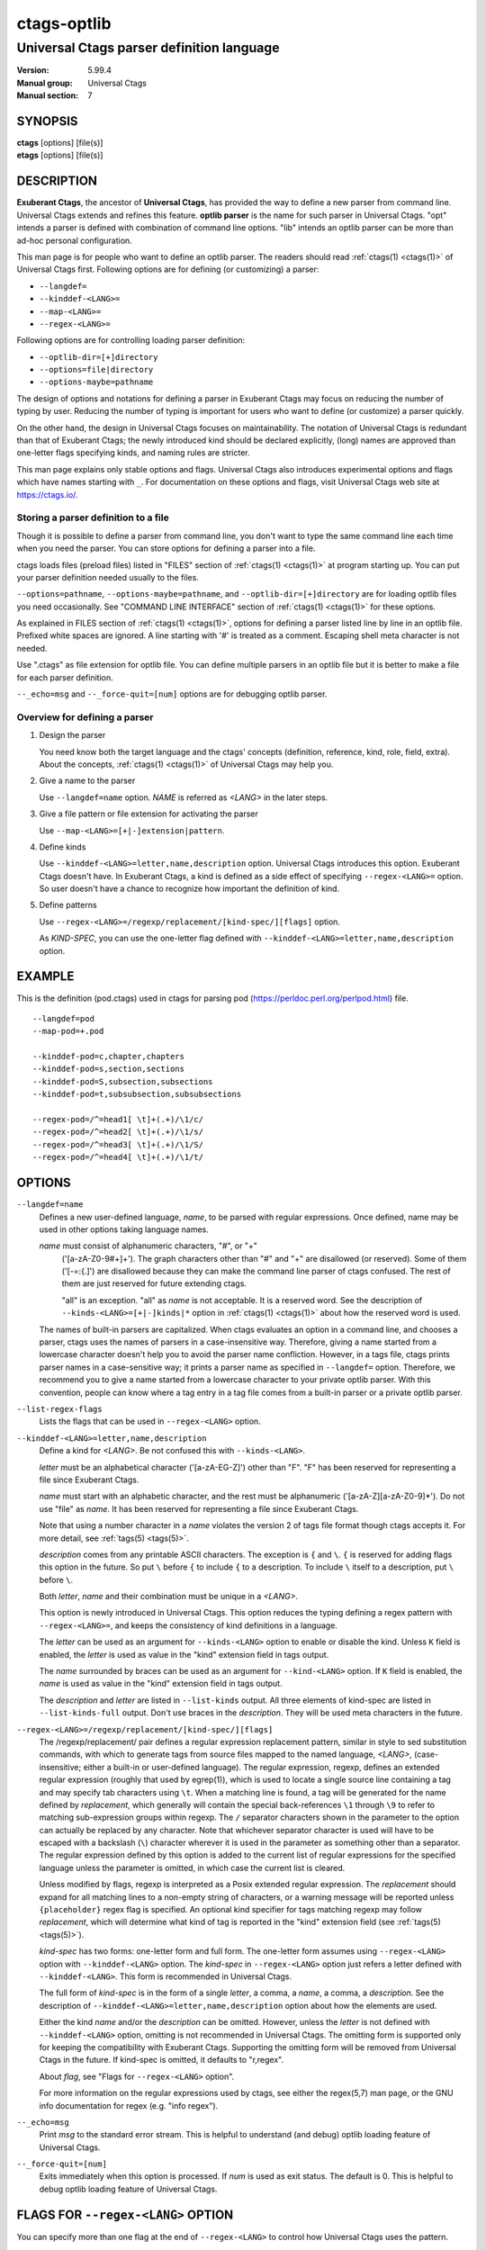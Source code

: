 .. _ctags-optlib(7):

==============================================================
ctags-optlib
==============================================================
--------------------------------------------------------------
Universal Ctags parser definition language
--------------------------------------------------------------
:Version: 5.99.4
:Manual group: Universal Ctags
:Manual section: 7

SYNOPSIS
--------
|	**ctags** [options] [file(s)]
|	**etags** [options] [file(s)]

DESCRIPTION
-----------

**Exuberant Ctags**, the ancestor of **Universal Ctags**, has provided
the way to define a new parser from command line.  Universal Ctags
extends and refines this feature. **optlib parser** is the name for such
parser in Universal Ctags. "opt" intends a parser is defined with
combination of command line options. "lib" intends an optlib parser
can be more than ad-hoc personal configuration.

This man page is for people who want to define an optlib parser. The
readers should read :ref:`ctags(1) <ctags(1)>` of Universal Ctags first. Following
options are for defining (or customizing) a parser:

* ``--langdef=``
* ``--kinddef-<LANG>=``
* ``--map-<LANG>=``
* ``--regex-<LANG>=``

Following options are for controlling loading parser
definition:

* ``--optlib-dir=[+]directory``
* ``--options=file|directory``
* ``--options-maybe=pathname``

The design of options and notations for defining a parser in
Exuberant Ctags may focus on reducing the number of typing by user.
Reducing the number of typing is important for users who want to
define (or customize) a parser quickly.

On the other hand, the design in Universal Ctags focuses on
maintainability. The notation of Universal Ctags is redundant than
that of Exuberant Ctags; the newly introduced kind should be declared
explicitly, (long) names are approved than one-letter flags
specifying kinds, and naming rules are stricter.

This man page explains only stable options and flags.  Universal Ctags
also introduces experimental options and flags which have names starting
with ``_``. For documentation on these options and flags, visit
Universal Ctags web site at https://ctags.io/.


Storing a parser definition to a file
~~~~~~~~~~~~~~~~~~~~~~~~~~~~~~~~~~~~~
Though it is possible to define a parser from command line, you don't
want to type the same command line each time when you need the parser.
You can store options for defining a parser into a file.

ctags loads files (preload files) listed in "FILES"
section of :ref:`ctags(1) <ctags(1)>` at program starting up. You can put your parser
definition needed usually to the files.

``--options=pathname``, ``--options-maybe=pathname``, and
``--optlib-dir=[+]directory`` are for loading optlib files you need
occasionally. See "COMMAND LINE INTERFACE" section of :ref:`ctags(1) <ctags(1)>` for
these options.

As explained in FILES section of :ref:`ctags(1) <ctags(1)>`, options for defining a
parser listed line by line in an optlib file. Prefixed white spaces are
ignored. A line starting with '#' is treated as a comment.  Escaping
shell meta character is not needed.

Use ".ctags" as file extension for optlib file. You can define
multiple parsers in an optlib file but it is better to make a file for
each parser definition.

``--_echo=msg`` and ``--_force-quit=[num]`` options are for debugging
optlib parser.


Overview for defining a parser
~~~~~~~~~~~~~~~~~~~~~~~~~~~~~~~~~~~~~

1. Design the parser

   You need know both the target language and the ctags'
   concepts (definition, reference, kind, role, field, extra). About
   the concepts, :ref:`ctags(1) <ctags(1)>` of Universal Ctags may help you.

2. Give a name to the parser

   Use ``--langdef=name`` option. *NAME* is referred as *<LANG>* in
   the later steps.

3. Give a file pattern or file extension for activating the parser

   Use ``--map-<LANG>=[+|-]extension|pattern``.

4. Define kinds

   Use ``--kinddef-<LANG>=letter,name,description`` option.
   Universal Ctags introduces this option.  Exuberant Ctags doesn't
   have. In Exuberant Ctags, a kind is defined as a side effect of
   specifying ``--regex-<LANG>=`` option. So user doesn't have a
   chance to recognize how important the definition of kind.

5. Define patterns

   Use ``--regex-<LANG>=/regexp/replacement/[kind-spec/][flags]`` option.

   As *KIND-SPEC*, you can use the one-letter flag defined with
   ``--kinddef-<LANG>=letter,name,description`` option.

EXAMPLE
------------

This is the definition (pod.ctags) used in ctags for parsing pod
(https://perldoc.perl.org/perlpod.html) file.

::

   --langdef=pod
   --map-pod=+.pod

   --kinddef-pod=c,chapter,chapters
   --kinddef-pod=s,section,sections
   --kinddef-pod=S,subsection,subsections
   --kinddef-pod=t,subsubsection,subsubsections

   --regex-pod=/^=head1[ \t]+(.+)/\1/c/
   --regex-pod=/^=head2[ \t]+(.+)/\1/s/
   --regex-pod=/^=head3[ \t]+(.+)/\1/S/
   --regex-pod=/^=head4[ \t]+(.+)/\1/t/


OPTIONS
------------

``--langdef=name``
	Defines a new user-defined language, *name*, to be parsed with regular
	expressions. Once defined, name may be used in other options taking
	language names.

	*name* must consist of alphanumeric characters, "#", or "+"
	 ('[a-zA-Z0-9#+]+'). The graph characters other than "#" and
	 "+" are disallowed (or reserved). Some of them ('[-=:{.]') are
	 disallowed because they can make the command line parser of
	 ctags confused. The rest of them are just
	 reserved for future extending ctags.

	 "all" is an exception.  "all" as *name* is not acceptable. It is
	 a reserved word. See the description of
	 ``--kinds-<LANG>=[+|-]kinds|*`` option in :ref:`ctags(1) <ctags(1)>` about how the
	 reserved word is used.

	The names of built-in parsers are capitalized. When
	ctags evaluates an option in a command line, and
	chooses a parser, ctags uses the names of
	parsers in a case-insensitive way. Therefore, giving a name
	started from a lowercase character doesn't help you to avoid the
	parser name confliction. However, in a tags file,
	ctags prints parser names in a case-sensitive
	way; it prints a parser name as specified in ``--langdef=``
	option.  Therefore, we recommend you to give a name started from a
	lowercase character to your private optlib parser. With this
	convention, people can know where a tag entry in a tag file comes
	from a built-in parser or a private optlib parser.

``--list-regex-flags``
	Lists the flags that can be used in ``--regex-<LANG>`` option.

``--kinddef-<LANG>=letter,name,description``
	Define a kind for *<LANG>*.
	Be not confused this with ``--kinds-<LANG>``.

	*letter* must be an alphabetical character ('[a-zA-EG-Z]')
	other than "F". "F" has been reserved for representing a file
	since Exuberant Ctags.

	*name* must start with an alphabetic character, and the rest
	must  be alphanumeric ('[a-zA-Z][a-zA-Z0-9]*'). Do not use
	"file" as *name*. It has been reserved for representing a file
	since Exuberant Ctags.

	Note that using a number character in a *name* violates the
	version 2 of tags file format though ctags
	accepts it. For more detail, see :ref:`tags(5) <tags(5)>`.

	*description* comes from any printable ASCII characters. The
	exception is ``{`` and ``\``. ``{`` is reserved for adding flags
	this option in the future. So put ``\`` before ``{`` to include
	``{`` to a description. To include ``\`` itself to a description,
	put ``\`` before ``\``.

	Both *letter*, *name* and their combination must be unique in
	a *<LANG>*.

	This option is newly introduced in Universal Ctags.  This option
	reduces the typing defining a regex pattern with
	``--regex-<LANG>=``, and keeps the consistency of kind
	definitions in a language.

	The *letter* can be used as an argument for ``--kinds-<LANG>``
	option to enable or disable the kind. Unless ``K`` field is
	enabled, the *letter* is used as value in the "kind" extension
	field in tags output.

	The *name* surrounded by braces can be used as an argument for
	``--kind-<LANG>`` option. If ``K`` field is enabled, the *name*
	is used as value in the "kind" extension field in tags output.

	The *description* and *letter* are listed in ``--list-kinds``
	output. All three elements of kind-spec are listed in
	``--list-kinds-full`` output. Don't use braces in the
	*description*. They will be used meta characters in the future.

``--regex-<LANG>=/regexp/replacement/[kind-spec/][flags]``
	The /regexp/replacement/ pair defines a regular expression
	replacement pattern, similar in style to sed substitution
	commands, with which to generate tags from source files mapped to
	the named language, *<LANG>*, (case-insensitive; either a built-in
	or user-defined language). The regular expression, regexp, defines
	an extended regular expression (roughly that used by egrep(1)),
	which is used to locate a single source line containing a tag and
	may specify tab characters using ``\t``. When a matching line is
	found, a tag will be generated for the name defined by
	*replacement*, which generally will contain the special
	back-references ``\1`` through ``\9`` to refer to matching sub-expression
	groups within regexp.  The ``/`` separator characters shown in the
	parameter to the option can actually be replaced by any
	character. Note that whichever separator character is used will
	have to be escaped with a backslash (``\``) character wherever it is
	used in the parameter as something other than a separator. The
	regular expression defined by this option is added to the current
	list of regular expressions for the specified language unless the
	parameter is omitted, in which case the current list is cleared.

	Unless modified by flags, regexp is interpreted as a Posix
	extended regular expression. The *replacement* should expand for all
	matching lines to a non-empty string of characters, or a warning
	message will be reported unless ``{placeholder}`` regex flag is
	specified. An optional kind specifier for tags matching regexp may
	follow *replacement*, which will determine what kind of tag is
	reported in the "kind" extension field (see :ref:`tags(5) <tags(5)>`).

	*kind-spec* has two forms: one-letter form and full form.  The
	one-letter form assumes using ``--regex-<LANG>`` option with
	``--kinddef-<LANG>`` option. The *kind-spec* in ``--regex-<LANG>``
	option just refers a letter defined with
	``--kinddef-<LANG>``. This form is recommended in Universal Ctags.

	The full form of *kind-spec* is in the form of a single *letter*, a
	comma, a *name*, a comma, a *description*. See the description of
	``--kinddef-<LANG>=letter,name,description`` option about how the
	elements are used.

	Either the kind *name* and/or the *description* can be omitted.
	However, unless the *letter* is not defined with
	``--kinddef-<LANG>`` option, omitting is not recommended in
	Universal Ctags. The omitting form is supported only for keeping
	the compatibility with Exuberant Ctags. Supporting the omitting
	form will be removed from Universal Ctags in the future.  If
	kind-spec is omitted, it defaults to "r,regex".

	About *flag*, see "Flags for ``--regex-<LANG>`` option".

	For more information on the regular expressions used by
	ctags, see either the regex(5,7) man page, or
	the GNU info documentation for regex (e.g. "info regex").

``--_echo=msg``
	Print *msg* to the standard error stream.  This is helpful to
	understand (and debug) optlib loading feature of Universal Ctags.

``--_force-quit=[num]``
	Exits immediately when this option is processed.  If *num* is used
	as exit status. The default is 0.  This is helpful to debug optlib
	loading feature of Universal Ctags.


FLAGS FOR ``--regex-<LANG>`` OPTION
-----------------------------------

You can specify more than one flag at the end of ``--regex-<LANG>`` to
control how Universal Ctags uses the pattern.

Exuberant Ctags uses a *letter* to represent a flag. In
Universal Ctags, a *name* surrounded by braces (name form) can be used
in addition to *letter*. The name form makes a user reading an optlib
file easier. The most of all flags newly added in Universal Ctags
don't have the one-letter representation. All of them have only the name
representation. ``--list-regex-flags`` lists all the flags.

``basic`` (one-letter form ``b``)
	The pattern is interpreted as a Posix basic regular expression.

``exclusive`` (one-letter form ``x``)
	Skip testing the other patterns if a line is matched to this
	pattern. This is useful to avoid using CPU to parse line comments.

``extend`` (one-letter form ``e``)
	The pattern is interpreted as a Posix extended regular
	expression (default).

``icase`` (one-letter form ``i``)
	The regular expression is to be applied in a case-insensitive
	manner.

``placeholder``
	Don't emit a tag captured with a regex pattern.  The replacement
	can be an empty string.  See the following description of
	``scope=...`` flag about how this is useful.

``scope=ref|push|pop|clear|set``

	Specify what to do with the internal scope stack.

	A parser programmed with ``--regex-<LANG>`` has a stack (scope
	stack) internally. You can use it for tracking scope
	information. The ``scope=...`` flag is for manipulating and
	utilizing the scope stack.

	If ``{scope=push}`` is specified, a tag captured with
	``--regex-<LANG>`` is pushed to the stack. ``{scope=push}``
	implies ``{scope=ref}``.

	You can fill the scope field of captured tag with
	``{scope=ref}``. If ``{scope=ref}`` flag is given,
	ctags attaches the tag at the top to the tag
	captured with ``--regex-<LANG>`` as the value for the ``scope:``
	field.

	ctags pops the tag at the top of the stack when
	``--regex-<LANG>`` with ``{scope=pop}`` is matched to the input
	line.

	Specifying ``{scope=clear}`` removes all the tags in the scope.
	Specifying ``{scope=set}`` removes all the tags in the scope, and
	then pushes the captured tag as ``{scope=push}`` does.

	In some cases, you may want to use ``--regex-<LANG>`` only for its
	side effects: using it only to manipulate the stack but not for
	capturing a tag. In such a case, make *replacement* component of
	``--regex-<LANG>`` option empty while specifying ``{placeholder}``
	as a regex flag. For example, a non-named tag can be put on
	the stack by giving a regex flag ``{scope=push}{placeholder}``.

	You may wonder what happens if a regex pattern with
	``{scope=ref}`` flag matches an input line but the stack is empty,
	or a non-named tag is at the top. If the regex pattern contains a
	``{scope=ref}`` flag and the stack is empty, the ``{scope=ref}``
	flag is ignored and nothing is attached to the ``scope:`` field.

	If the top of the stack contains an unnamed tag,
	ctags searches deeper into the stack to find the
	top-most named tag. If it reaches the bottom of the stack without
	finding a named tag, the ``{scope=ref}`` flag is ignored and
	nothing is attached to the ``scope:`` field.

	When a named tag on the stack is popped or cleared as the side
	effect of a pattern matching, ctags attaches the
	line number of the match to the ``end:`` field of
	the named tag.

	ctags clears all of the tags on the stack when it
	reaches the end of the input source file. The line number of the
	end is attached to the ``end:`` field of the cleared tags.


MORE EXAMPLES
-------------

Four things, an input source file,
an optlib file, a command line invoking ctags, and
output makes an example.


Using scope regex flags
~~~~~~~~~~~~~~~~~~~~~~~~~~~~~~~~~~~~~

Let's think about writing a parser for a very small subset of the Ruby
language.

input source file ("input.srb")::

	class Example
	  def methodA
		puts "in class_method"
	  end
	  def methodB
		puts "in class_method"
	  end
	end

The parser for the input should capture "Example" with ``class`` kind,
"methodA", and "methodB" with ``method`` kind. "methodA" and "methodB"
should have "Example" as their scope. ``end:`` fields of each tag
should have proper values.

optlib file ("sub-ruby.ctags")::

	--langdef=subRuby
	--map-subRuby=.srb
	--kinddef-subRuby=c,class,classes
	--kinddef-subRuby=m,method,methods
	--regex-subRuby=/^class[ \t]+([a-zA-Z][a-zA-Z0-9]+)/\1/c/{scope=push}
	--regex-subRuby=/^end///{scope=pop}{placeholder}
	--regex-subRuby=/^[ \t]+def[ \t]+([a-zA-Z][a-zA-Z0-9_]+)/\1/m/{scope=push}
	--regex-subRuby=/^[ \t]+end///{scope=pop}{placeholder}

command line and output::

	$ ctags  --quiet --options=NONE --fields=+eK \
	--options=./sub-ruby.ctags -o - input.srb
	Example	input.srb	/^class Example$/;"	class	end:8
	methodA	input.srb	/^  def methodA$/;"	method	class:Example	end:4
	methodB	input.srb	/^  def methodB$/;"	method	class:Example	end:7


SEE ALSO
--------

The official Universal Ctags web site at:

https://ctags.io/

:ref:`ctags(1) <ctags(1)>`, :ref:`tags(5) <tags(5)>`, regex(5,7), egrep(1)

AUTHOR
------

Universal Ctags project
https://ctags.io/
(This man page partially derived from :ref:`ctags(1) <ctags(1)>` of
Executable-ctags)

Darren Hiebert <dhiebert@users.sourceforge.net>
http://DarrenHiebert.com/
